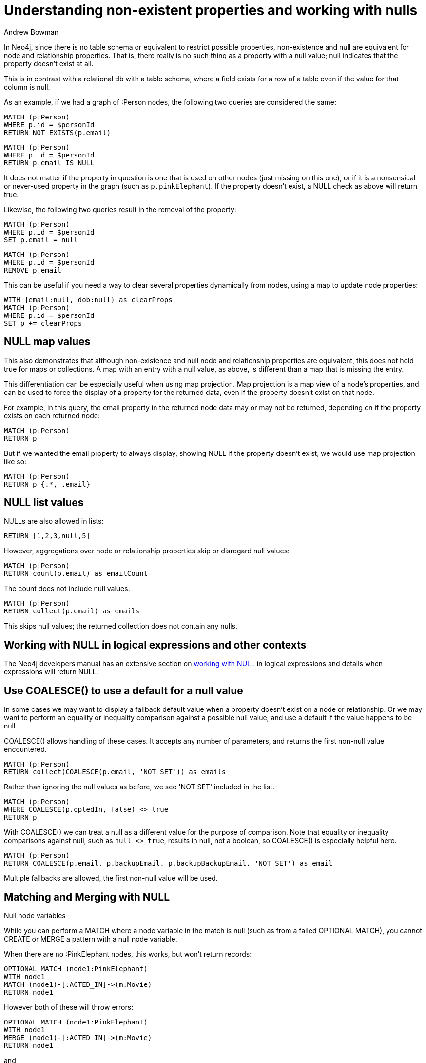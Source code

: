 = Understanding non-existent properties and working with nulls
:slug: understanding-non-existent-properties-and-null-values
:author: Andrew Bowman
:neo4j-versions: all
:tags: cypher
:public:
:category: cypher

In Neo4j, since there is no table schema or equivalent to restrict possible properties, non-existence and null are equivalent for node and relationship properties.
That is, there really is no such thing as a property with a null value; null indicates that the property doesn't exist at all.

This is in contrast with a relational db with a table schema, where a field exists for a row of a table even if the value for that column is null.

As an example, if we had a graph of :Person nodes, the following two queries are considered the same:

[source,cypher]
----
MATCH (p:Person)
WHERE p.id = $personId
RETURN NOT EXISTS(p.email)
----

[source,cypher]
----
MATCH (p:Person)
WHERE p.id = $personId
RETURN p.email IS NULL
----

It does not matter if the property in question is one that is used on other nodes (just missing on this one), or if it is a nonsensical or never-used property in the graph (such as `p.pinkElephant`). If the property doesn't exist, a NULL check as above will return true.

Likewise, the following two queries result in the removal of the property:

[source,cypher]
----
MATCH (p:Person)
WHERE p.id = $personId
SET p.email = null
----

[source,cypher]
----
MATCH (p:Person)
WHERE p.id = $personId
REMOVE p.email
----

This can be useful if you need a way to clear several properties dynamically from nodes, using a map to update node properties:

[source,cypher]
----
WITH {email:null, dob:null} as clearProps
MATCH (p:Person)
WHERE p.id = $personId
SET p += clearProps
----

== NULL map values

This also demonstrates that although non-existence and null node and relationship properties are equivalent, this does not hold true for maps or collections.
A map with an entry with a null value, as above, is different than a map that is missing the entry.

This differentiation can be especially useful when using map projection. Map projection is a map view of a node's properties, and can be used to force the display of a property for the returned data, even if the property doesn't exist on that node.

For example, in this query, the email property in the returned node data may or may not be returned, depending on if the property exists on each returned node:

[source,cypher]
----
MATCH (p:Person)
RETURN p
----

But if we wanted the email property to always display, showing NULL if the property doesn't exist, we would use map projection like so:

[source,cypher]
----
MATCH (p:Person)
RETURN p {.*, .email}
----

== NULL list values

NULLs are also allowed in lists:

[source,cypher]
----
RETURN [1,2,3,null,5]
----

However, aggregations over node or relationship properties skip or disregard null values:

[source,cypher]
----
MATCH (p:Person)
RETURN count(p.email) as emailCount
----

The count does not include null values.

[source,cypher]
----
MATCH (p:Person)
RETURN collect(p.email) as emails
----

This skips null values; the returned collection does not contain any nulls.

== Working with NULL in logical expressions and other contexts

The Neo4j developers manual has an extensive section on https://neo4j.com/docs/developer-manual/current/cypher/syntax/working-with-null/[working with NULL] in logical expressions and details when expressions will return NULL.

== Use COALESCE() to use a default for a null value

In some cases we may want to display a fallback default value when a property doesn't exist on a node or relationship.
Or we may want to perform an equality or inequality comparison against a possible null value, and use a default if the value happens to be null.

COALESCE() allows handling of these cases. It accepts any number of parameters, and returns the first non-null value encountered.

[source,cypher]
----
MATCH (p:Person)
RETURN collect(COALESCE(p.email, 'NOT SET')) as emails
----

Rather than ignoring the null values as before, we see 'NOT SET' included in the list.

[source,cypher]
----
MATCH (p:Person)
WHERE COALESCE(p.optedIn, false) <> true
RETURN p
----

With COALESCE() we can treat a null as a different value for the purpose of comparison.
Note that equality or inequality comparisons against null, such as `null <> true`, results in null, not a boolean, so COALESCE() is especially helpful here.

[source,cypher]
----
MATCH (p:Person)
RETURN COALESCE(p.email, p.backupEmail, p.backupBackupEmail, 'NOT SET') as email
----

Multiple fallbacks are allowed, the first non-null value will be used.

== Matching and Merging with NULL

.Null node variables

While you can perform a MATCH where a node variable in the match is null (such as from a failed OPTIONAL MATCH), you cannot CREATE or MERGE a pattern with a null node variable.

When there are no :PinkElephant nodes, this works, but won't return records:

[source,cypher]
----
OPTIONAL MATCH (node1:PinkElephant)
WITH node1
MATCH (node1)-[:ACTED_IN]->(m:Movie)
RETURN node1
----

However both of these will throw errors:

[source,cypher]
----
OPTIONAL MATCH (node1:PinkElephant)
WITH node1
MERGE (node1)-[:ACTED_IN]->(m:Movie)
RETURN node1
----

and

[source,cypher]
----
OPTIONAL MATCH (node1:PinkElephant)
WITH node1
CREATE (node1)-[:ACTED_IN]->(m:Movie)
RETURN node1
----

.Null property values

When we instead use null property values, we can MATCH or CREATE using a null property value, but we cannot use MERGE:

These work:

[source,cypher]
----
OPTIONAL MATCH (ele:PinkElephant)
WITH ele
MATCH (node1:Person{name:ele.name)-[:ACTED_IN]->(m:Movie)
RETURN node1
----

and

[source,cypher]
----
OPTIONAL MATCH (ele:PinkElephant)
WITH ele
CREATE (node1:Person{name:ele.name)-[:ACTED_IN]->(m:Movie)
RETURN node1
----

but this throws an error:

[source,cypher]
----
OPTIONAL MATCH (ele:PinkElephant)
WITH ele
MERGE (node1:Person{name:ele.name)-[:ACTED_IN]->(m:Movie)
RETURN node1
----
